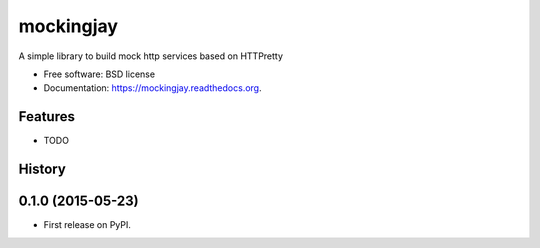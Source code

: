 ===============================
mockingjay
===============================

.. image:: https://img.shields.io/travis/kevinjqiu/mockingjay.svg
        :target: https://travis-ci.org/kevinjqiu/mockingjay

.. image:: https://img.shields.io/pypi/v/mockingjay.svg
        :target: https://pypi.python.org/pypi/mockingjay


A simple library to build mock http services based on HTTPretty

* Free software: BSD license
* Documentation: https://mockingjay.readthedocs.org.

Features
--------

* TODO



History
-------

0.1.0 (2015-05-23)
---------------------

* First release on PyPI.

